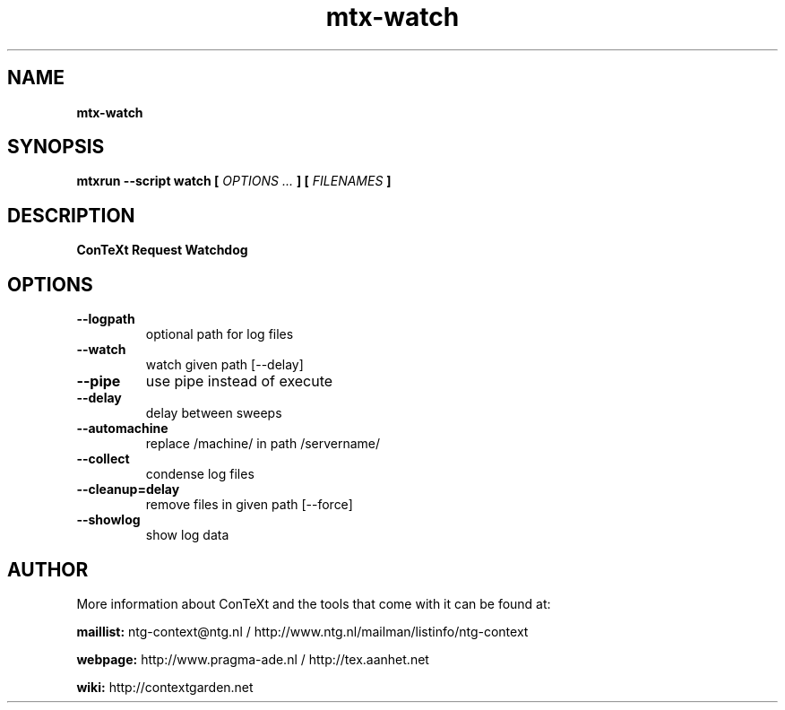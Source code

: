 .TH "mtx-watch" "1" "01-01-2018" "version 1.00" "ConTeXt Request Watchdog"
.SH NAME
.B mtx-watch
.SH SYNOPSIS
.B mtxrun --script watch [
.I OPTIONS ...
.B ] [
.I FILENAMES
.B ]
.SH DESCRIPTION
.B ConTeXt Request Watchdog
.SH OPTIONS
.TP
.B --logpath
optional path for log files
.TP
.B --watch
watch given path [--delay]
.TP
.B --pipe
use pipe instead of execute
.TP
.B --delay
delay between sweeps
.TP
.B --automachine
replace /machine/ in path /servername/
.TP
.B --collect
condense log files
.TP
.B --cleanup=delay
remove files in given path [--force]
.TP
.B --showlog
show log data
.SH AUTHOR
More information about ConTeXt and the tools that come with it can be found at:


.B "maillist:"
ntg-context@ntg.nl / http://www.ntg.nl/mailman/listinfo/ntg-context

.B "webpage:"
http://www.pragma-ade.nl / http://tex.aanhet.net

.B "wiki:"
http://contextgarden.net
